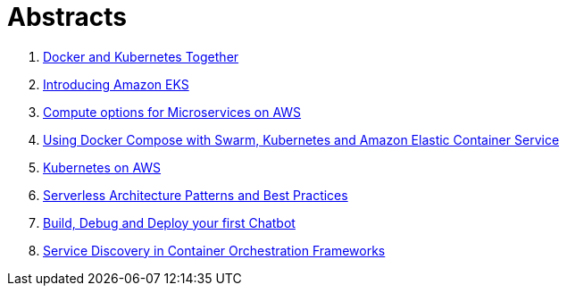 = Abstracts

. link:docker-k8s.adoc[Docker and Kubernetes Together]
. link:eks.adoc[Introducing Amazon EKS]
. link:compute-aws.adoc[Compute options for Microservices on AWS]
. link:compose.adoc[Using Docker Compose with Swarm, Kubernetes and Amazon Elastic Container Service]
. link:k8s-aws.adoc[Kubernetes on AWS]
. link:serverless.adoc[Serverless Architecture Patterns and Best Practices]
. link:chatbot.adoc[Build, Debug and Deploy your first Chatbot]
. link:service-disovery.adoc[Service Discovery in Container Orchestration Frameworks]
